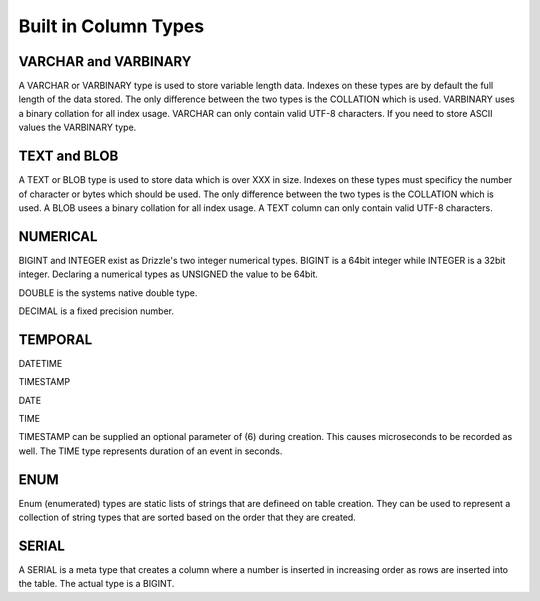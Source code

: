 Built in Column Types
=====================

---------------------
VARCHAR and VARBINARY
---------------------

A VARCHAR or VARBINARY type is used to store variable length data. Indexes
on these types are by default the full length of the data stored.
The only difference between the two types is the COLLATION which is
used. VARBINARY uses a binary collation for all index usage. VARCHAR can only
contain valid UTF-8 characters. If you need to store ASCII values the VARBINARY type.

-------------
TEXT and BLOB
-------------

A TEXT or BLOB type is used to store data which is over XXX in size. Indexes
on these types must specificy the number of character or bytes which should
be used. The only difference between the two types is the COLLATION which is
used. A BLOB usees a binary collation for all index usage. A TEXT column
can only contain valid UTF-8 characters.

---------
NUMERICAL
---------

BIGINT and INTEGER exist as Drizzle's two integer numerical types. BIGINT is
a 64bit integer while INTEGER is a 32bit integer. Declaring a numerical types as UNSIGNED the value to be 64bit.

DOUBLE is the systems native double type.

DECIMAL is a fixed precision number.

--------
TEMPORAL
--------

DATETIME

TIMESTAMP

DATE

TIME

TIMESTAMP can be supplied an optional parameter of (6) during creation. This causes microseconds to be recorded as well. The TIME type represents duration of an event in seconds.

----
ENUM
----

Enum (enumerated) types are static lists of strings that are defineed on
table creation. They can be used to represent a collection of string types
that are sorted based on the order that they are created.

------
SERIAL
------

A SERIAL is a meta type that creates a column where a number is inserted in
increasing order as rows are inserted into the table. The actual type is a
BIGINT.
